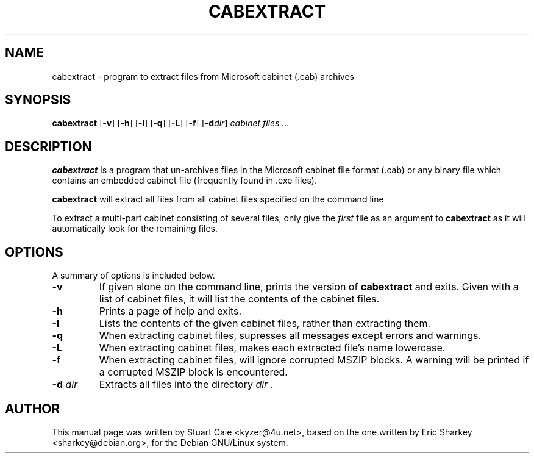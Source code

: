 .TH CABEXTRACT 1 "August 2, 2001"
.SH NAME
cabextract \- program to extract files from Microsoft cabinet (.cab) archives
.SH SYNOPSIS
.B cabextract
.RB [ -v ]
.RB [ -h ]
.RB [ -l ]
.RB [ -q ]
.RB [ -L ]
.RB [ -f ]
.RB [ -d \fIdir\fP ]
.I " cabinet files" ...
.SH DESCRIPTION
.B cabextract
is a program that un-archives files in the
Microsoft cabinet file format (.cab) or any binary file which contains
an embedded cabinet file (frequently found in .exe files).
.PP
.B cabextract
will extract all files from all cabinet files specified on the command line
.PP
To extract a multi\-part cabinet consisting of several
files, only give the
.I first
file as an argument to
.B cabextract
as it will automatically look for the remaining files.
.SH OPTIONS
A summary of options is included below.
.TP
.B \-v
If given alone on the command line, prints the version of
.B cabextract
and exits. Given with a list of cabinet files, it will list the contents
of the cabinet files.
.TP
.B \-h
Prints a page of help and exits.
.TP
.B \-l
Lists the contents of the given cabinet files, rather than extracting them.
.TP
.B \-q
When extracting cabinet files, supresses all messages except errors and
warnings.
.TP
.B \-L
When extracting cabinet files, makes each extracted file's name lowercase.
.TP
.B \-f
When extracting cabinet files, will ignore corrupted MSZIP blocks. A warning
will be printed if a corrupted MSZIP block is encountered.
.TP
.B \-d \fIdir\fP
Extracts all files into the directory \fIdir\fP .
.SH AUTHOR
This manual page was written by Stuart Caie <kyzer@4u.net>, based on
the one written by Eric Sharkey <sharkey@debian.org>, for the Debian
GNU/Linux system.
